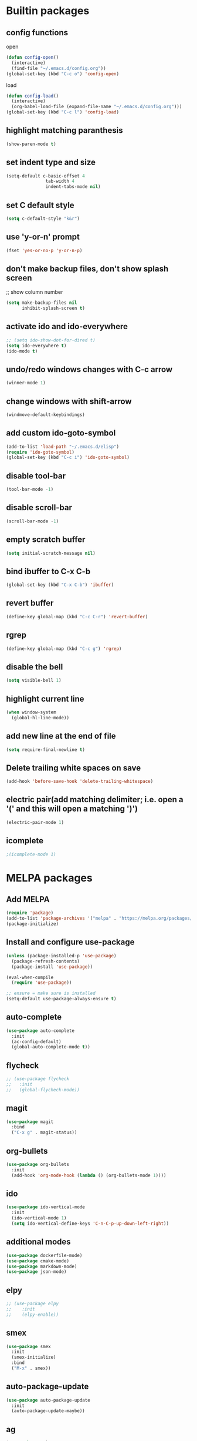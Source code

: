 * Builtin packages
** config functions
**** open
#+BEGIN_SRC emacs-lisp
  (defun config-open()
    (interactive)
    (find-file "~/.emacs.d/config.org"))
  (global-set-key (kbd "C-c o") 'config-open)
#+END_SRC
**** load
#+BEGIN_SRC emacs-lisp
  (defun config-load()
    (interactive)
    (org-babel-load-file (expand-file-name "~/.emacs.d/config.org")))
  (global-set-key (kbd "C-c l") 'config-load)
#+END_SRC
** highlight matching paranthesis
#+BEGIN_SRC emacs-lisp
 (show-paren-mode t)
#+END_SRC

** set indent type and size
#+BEGIN_SRC emacs-lisp
(setq-default c-basic-offset 4
			   tab-width 4
			   indent-tabs-mode nil)
#+END_SRC

** set C default style
#+BEGIN_SRC emacs-lisp
 (setq c-default-style "k&r")
#+END_SRC

** use 'y-or-n' prompt
#+BEGIN_SRC emacs-lisp
 (fset 'yes-or-no-p 'y-or-n-p)
#+END_SRC

** don't make backup files, don't show splash screen
 ;; show column number
#+BEGIN_SRC emacs-lisp
 (setq make-backup-files nil
       inhibit-splash-screen t)
#+END_SRC

** activate ido and ido-everywhere
#+BEGIN_SRC emacs-lisp
  ;; (setq ido-show-dot-for-dired t)
  (setq ido-everywhere t)
  (ido-mode t)
#+END_SRC

** undo/redo windows changes with C-c arrow
#+BEGIN_SRC emacs-lisp
 (winner-mode 1)
#+END_SRC

** change windows with shift-arrow
#+BEGIN_SRC emacs-lisp
 (windmove-default-keybindings)
#+END_SRC

** add custom ido-goto-symbol
#+BEGIN_SRC emacs-lisp
(add-to-list 'load-path "~/.emacs.d/elisp")
(require 'ido-goto-symbol)
(global-set-key (kbd "C-c i") 'ido-goto-symbol)
#+END_SRC

** disable tool-bar
#+BEGIN_SRC emacs-lisp
 (tool-bar-mode -1)
#+END_SRC
** disable scroll-bar
#+BEGIN_SRC emacs-lisp
 (scroll-bar-mode -1)
#+END_SRC
** empty scratch buffer
#+BEGIN_SRC emacs-lisp
  (setq initial-scratch-message nil)
#+END_SRC
** bind ibuffer to C-x C-b
#+BEGIN_SRC emacs-lisp
  (global-set-key (kbd "C-x C-b") 'ibuffer)
#+END_SRC
** revert buffer
#+BEGIN_SRC emacs-lisp
  (define-key global-map (kbd "C-c C-r") 'revert-buffer)
#+END_SRC
** rgrep
#+BEGIN_SRC emacs-lisp
  (define-key global-map (kbd "C-c g") 'rgrep)
#+END_SRC
** disable the bell
#+BEGIN_SRC emacs-lisp
  (setq visible-bell 1)
#+END_SRC
** highlight current line
#+BEGIN_SRC emacs-lisp
  (when window-system
    (global-hl-line-mode))
#+END_SRC
** add new line at the end of file
#+BEGIN_SRC emacs-lisp
  (setq require-final-newline t)
#+END_SRC
** Delete trailing white spaces on save
#+BEGIN_SRC emacs-lisp
  (add-hook 'before-save-hook 'delete-trailing-whitespace)
#+END_SRC
** electric pair(add matching delimiter; i.e. open a '(' and this will open a matching ')')
#+BEGIN_SRC emacs-lisp
  (electric-pair-mode 1)
#+END_SRC
** icomplete
#+BEGIN_SRC emacs-lisp
  ;(icomplete-mode 1)
#+END_SRC

* MELPA packages
** Add MELPA
#+BEGIN_SRC emacs-lisp
(require 'package)
(add-to-list 'package-archives '("melpa" . "https://melpa.org/packages/"))
(package-initialize)
#+END_SRC

** Install and configure use-package
#+BEGIN_SRC emacs-lisp
(unless (package-installed-p 'use-package)
  (package-refresh-contents)
  (package-install 'use-package))

(eval-when-compile
  (require 'use-package))

;; ensure = make sure is installed
(setq-default use-package-always-ensure t)
#+END_SRC

** auto-complete
#+BEGIN_SRC emacs-lisp
    (use-package auto-complete
      :init
      (ac-config-default)
      (global-auto-complete-mode t))
#+END_SRC

** flycheck
#+BEGIN_SRC emacs-lisp
  ;; (use-package flycheck
  ;;   :init
  ;;   (global-flycheck-mode))
#+END_SRC

** magit
#+BEGIN_SRC emacs-lisp
(use-package magit
  :bind
  ("C-x g" . magit-status))
#+END_SRC

** org-bullets
#+BEGIN_SRC emacs-lisp
(use-package org-bullets
  :init
  (add-hook 'org-mode-hook (lambda () (org-bullets-mode 1))))
#+END_SRC

** ido
#+BEGIN_SRC emacs-lisp
(use-package ido-vertical-mode
  :init
  (ido-vertical-mode 1)
  (setq ido-vertical-define-keys 'C-n-C-p-up-down-left-right))
#+END_SRC

** additional modes
#+BEGIN_SRC emacs-lisp
(use-package dockerfile-mode)
(use-package cmake-mode)
(use-package markdown-mode)
(use-package json-mode)
#+END_SRC

** elpy
#+BEGIN_SRC emacs-lisp
  ;; (use-package elpy
  ;;    :init
  ;;    (elpy-enable))
#+END_SRC
** smex
#+BEGIN_SRC emacs-lisp
  (use-package smex
    :init
    (smex-initialize)
    :bind
    ("M-x" . smex))
#+END_SRC
** auto-package-update
#+BEGIN_SRC emacs-lisp
  (use-package auto-package-update
    :init
    (auto-package-update-maybe))
#+END_SRC
** ag
#+BEGIN_SRC emacs-lisp
  (use-package ag)
#+END_SRC
** projectile
#+BEGIN_SRC emacs-lisp
  ;; (use-package projectile
  ;;   :config
  ;;   (projectile-mode +1)
  ;;   (define-key projectile-mode-map (kbd "C-c p") 'projectile-command-map)
  ;;   (setq projectile-indexing-method 'native))
#+END_SRC
** enable paradox
#+BEGIN_SRC emacs-lisp
;  (use-package paradox
;    :config
;    (paradox-enable))
#+END_SRC
** avy
#+BEGIN_SRC emacs-lisp
  (use-package avy
    :bind (("C-c SPC" . avy-goto-char-2)
           ("M-g f" . avy-goto-line)
           ("M-g w" . avy-goto-word-1)))
#+END_SRC
** ibuffer extra packages
#+BEGIN_SRC emacs-lisp
  ;; (use-package ibuffer-vc)
  ;; (use-package ibuffer-git)
#+END_SRC
** whole line or region -> gives ERROR!!!
#+BEGIN_SRC emacs-lisp
  ;; (use-package whole-line-or-region
  ;;   :config
  ;;   (transient-mark-mode t)
  ;;   (whole-line-or-region-global-mode t))
#+END_SRC
** company
#+BEGIN_SRC emacs-lisp
  ;; (use-package company
  ;;   :config
  ;;   (add-hook 'after-init-hook 'global-company-mode))
#+END_SRC
** dumb-jump
#+BEGIN_SRC emacs-lisp
  (use-package dumb-jump
    :config
    (dumb-jump-mode)
    (setq dumb-jump-aggressive nil))
#+END_SRC
** web-mode
#+BEGIN_SRC emacs-lisp
  (use-package web-mode)
#+END_SRC
** go
#+BEGIN_SRC emacs-lisp
  (use-package go-mode
    :init
    (defun set-exec-path-from-shell-PATH ()
      (let ((path-from-shell (replace-regexp-in-string
                              "[ \t\n]*$"
                              ""
                              (shell-command-to-string "$SHELL --login -i -c 'echo $PATH'"))))
        (setenv "PATH" path-from-shell)
        (setq eshell-path-env path-from-shell) ; for eshell users
        (setq exec-path (split-string path-from-shell path-separator))))

    (when window-system (set-exec-path-from-shell-PATH))

    (setenv "GOPATH" "/home/aburdulescu/go")

    (defun my-go-mode-hook ()
      (setq gofmt-command "goimports")
      (add-hook 'before-save-hook 'gofmt-before-save)
      (local-set-key (kbd "M-.") 'godef-jump)
      (local-set-key (kbd "M-*") 'pop-tag-mark)
      (if (not (string-match "go" compile-command))
          (set (make-local-variable 'compile-command)
               "go build -v && go test -v && go vet"))
      (add-hook 'go-mode-hook #'go-guru-hl-identifier-mode)
      )

    (add-hook 'go-mode-hook 'my-go-mode-hook))

  (use-package go-autocomplete)
  (use-package go-guru
    :init
    (go-guru-hl-identifier-mode)
    )
#+END_SRC
** clang-format
#+BEGIN_SRC emacs-lisp
  (use-package clang-format
    :init
    (defun my-clang-format-hook ()
      (add-hook 'before-save-hook 'clang-format-buffer)
      )
    (add-hook 'c++-mode-hook 'my-clang-format-hook)
    (add-hook 'c-mode-hook 'my-clang-format-hook)
    )
#+END_SRC
